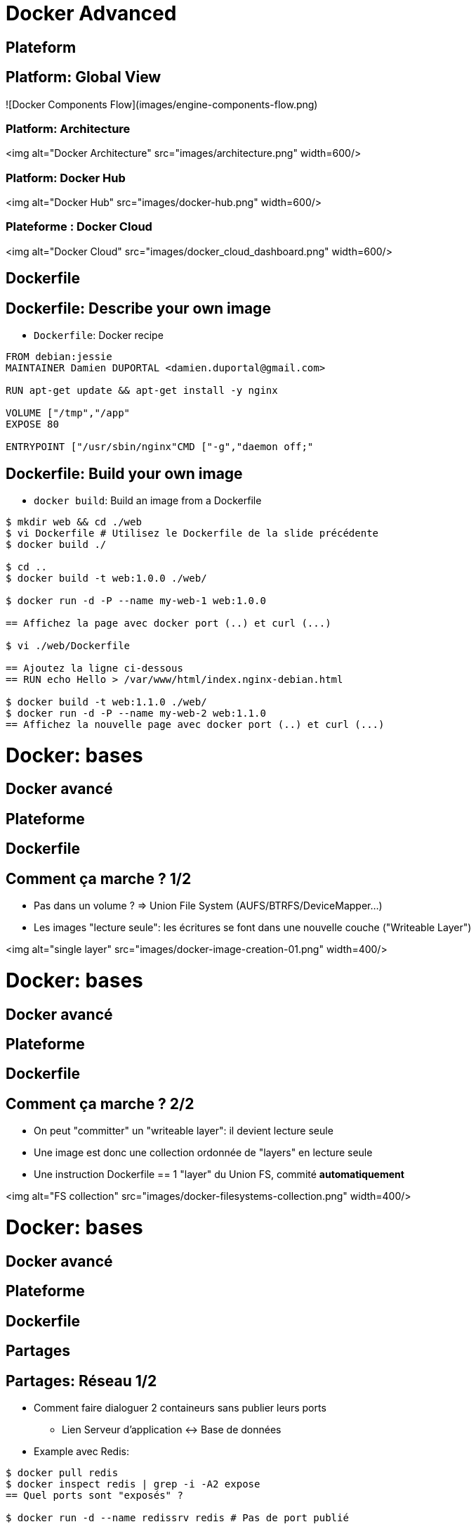 = Docker Advanced

// docker inspect nginx:stable-alpine  # IMAGE
// docker inspect webserver-1        # Container
// docker ps -a
// docker ps -q

== Plateform
== Platform: Global View

![Docker Components Flow](images/engine-components-flow.png)

=== Platform: Architecture

<img alt="Docker Architecture" src="images/architecture.png" width=600/>

=== Platform: Docker Hub

<img alt="Docker Hub" src="images/docker-hub.png" width=600/>


=== Plateforme : Docker Cloud

<img alt="Docker Cloud" src="images/docker_cloud_dashboard.png" width=600/>

== Dockerfile

== Dockerfile: Describe your own image

* `Dockerfile`: Docker recipe

```Dockerfile
FROM debian:jessie
MAINTAINER Damien DUPORTAL <damien.duportal@gmail.com>

RUN apt-get update && apt-get install -y nginx

VOLUME ["/tmp","/app"
EXPOSE 80

ENTRYPOINT ["/usr/sbin/nginx"CMD ["-g","daemon off;"
```

== Dockerfile: Build your own image

* `docker build`: Build an image from a Dockerfile

```shell
$ mkdir web && cd ./web
$ vi Dockerfile # Utilisez le Dockerfile de la slide précédente
$ docker build ./

$ cd ..
$ docker build -t web:1.0.0 ./web/

$ docker run -d -P --name my-web-1 web:1.0.0

== Affichez la page avec docker port (..) et curl (...)

$ vi ./web/Dockerfile

== Ajoutez la ligne ci-dessous
== RUN echo Hello > /var/www/html/index.nginx-debian.html

$ docker build -t web:1.1.0 ./web/
$ docker run -d -P --name my-web-2 web:1.1.0
== Affichez la nouvelle page avec docker port (..) et curl (...)

```




= Docker: bases
== Docker avancé
== Plateforme
== Dockerfile

== Comment ça marche ? 1/2

* Pas dans un volume ? => Union File System (AUFS/BTRFS/DeviceMapper...)

* Les images "lecture seule": les écritures se font dans une nouvelle couche ("Writeable Layer")

<img alt="single layer" src="images/docker-image-creation-01.png" width=400/>


= Docker: bases
== Docker avancé
== Plateforme
== Dockerfile

== Comment ça marche ? 2/2

* On peut "committer" un "writeable layer": il devient lecture seule

* Une image est donc une collection ordonnée de "layers" en lecture seule

* Une instruction Dockerfile == 1 "layer" du Union FS, commité **automatiquement**

<img alt="FS collection" src="images/docker-filesystems-collection.png" width=400/>


= Docker: bases
== Docker avancé
== Plateforme
== Dockerfile
== Partages

== Partages: Réseau 1/2

* Comment faire dialoguer 2 containeurs sans publier leurs ports
  - Lien Serveur d'application <-> Base de données

* Example avec Redis:

```shell
$ docker pull redis
$ docker inspect redis | grep -i -A2 expose
== Quel ports sont "exposés" ?

$ docker run -d --name redissrv redis # Pas de port publié

$ docker run -ti --link redissrv:dbserver redis env

$ docker run -ti --link redissrv:dbserver redis bash
root@CONTAINER $/ cat /etc/hosts

$ docker run -ti --link redissrv:dbserver \
  redis redis-cli -h dbserver -p 6379

```



= Docker: bases
== Docker avancé
== Plateforme
== Dockerfile
== Partages

== Partages: Réseau 2/2

* Comment gérer du réseau qui change (adresse, port, etc.) ?
  - Command `docker network`
  - Drapeau `--net` pour la commande `docker run`

```shell
$ docker network --help
$ docker network ls

$ docker network create db-net-1
$ docker network ls # Différences ?

$ docker run -d --net=db-net-1 --name redissrv-2 redis
== Pas de port publié

$ docker network inspect db-net-1

$ docker run -ti --rm --net=db-net-1 redis cat /etc/hosts
== Plus de ligne référençant le serveur

$ docker run -ti --rm --net=db-net-1 redis \
  redis-cli -h redissrv-2 -p 6379
== Les noms des containeurs sont gérées dans un serveur DNS
== DNS: Dynamique !

```


= Docker: bases
== Docker avancé
== Plateforme
== Dockerfile
== Partages

== Partages: Volumes 1/2

* Comment partager des volumes entre des containeurs ?
  - Le containeur initial doit déclarer un volume
  - Utiliser le drapeau `--volumes-from`

```shell
$ docker run -d -v /app --name pere nginx:stable-alpine

$ docker run --rm -ti --volumes-from pere debian:jessie bash
root@CONTAINER$ echo "Hello" > /app/hello.txt
root@CONTAINER$ exit

$ docker exec -ti pere sh
root@pere$ cd /app
root@pere$ ls -l
root@pere$ cat /app/foo
root@pere$ exit
```



= Docker: bases
== Docker avancé
== Plateforme
== Dockerfile
== Partages

== Partages: Volumes 2/2

* Tout comme pour les réseaux, docker peut gérer les volumes "à part"
  - Commande `docker volume`

```shell
$ docker volume --help

$ docker volume ls

$ docker volume create --name=shared-data

$ docker volume ls

$ docker run --rm -ti -v shared-data:/partage alpine sh
=/ echo "hello again" > /partage/fichier.txt
=/ exit

$ docker run --rm -ti -v shared-data:/DATA debian:jessie \
  cat /partage/fichier.txt
$ docker run --rm -ti -v shared-data:/DATA debian:jessie \
  cat /DATA/fichier.txt
```



= Docker: bases
== Docker avancé
== Plateforme
== Dockerfile
== Partages

== Partages: Résumé

* Docker peut gérer les réseaux et volumes de fichiers
* AVANTAGES:
  - Convention
  - Pas de configuration à maintenir
  - Portabilité
